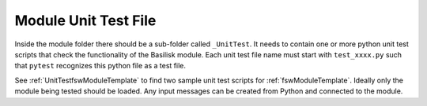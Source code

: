 .. _makingModules-4:

Module Unit Test File
=====================

Inside the module folder there should be a sub-folder called ``_UnitTest``.  It needs to contain one or more python unit test scripts that check the functionality of the Basilisk module.  Each unit test file name must start with ``test_xxxx.py`` such that ``pytest`` recognizes this python file as a test file.

See :ref:`UnitTestfswModuleTemplate` to find two sample unit test scripts for :ref:`fswModuleTemplate`.  Ideally only the module being tested should be loaded.  Any input messages can be created from Python and connected to the module.